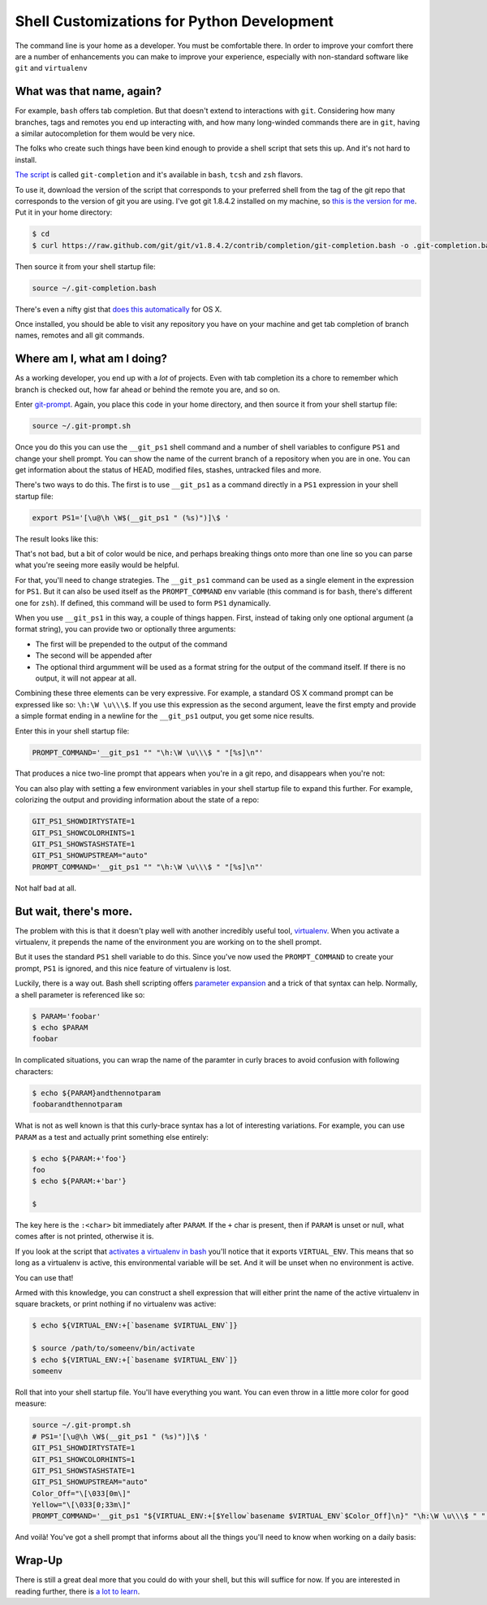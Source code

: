 .. _shell_customization:

*******************************************
Shell Customizations for Python Development
*******************************************

The command line is your home as a developer.  You must be comfortable there.
In order to improve your comfort there are a number of enhancements you can
make to improve your experience, especially with non-standard software like
``git`` and ``virtualenv``

What was that name, again?
==========================

For example, ``bash`` offers tab completion. But that doesn't extend to
interactions with ``git``. Considering how many branches, tags and remotes you
end up interacting with, and how many long-winded commands there are in
``git``, having a similar autocompletion for them would be very nice.

The folks who create such things have been kind enough to provide a shell
script that sets this up. And it's not hard to install.

`The script`_ is called ``git-completion`` and it's available in ``bash``,
``tcsh`` and ``zsh`` flavors.

.. _The script: https://github.com/git/git/tree/master/contrib/completion

To use it, download the version of the script that corresponds to your
preferred shell from the tag of the git repo that corresponds to the version of
git you are using. I've got git 1.8.4.2 installed on my machine, so
`this is the version for me`_. Put it in your home directory:

.. code-block:: bash

    $ cd
    $ curl https://raw.github.com/git/git/v1.8.4.2/contrib/completion/git-completion.bash -o .git-completion.bash

Then source it from your shell startup file:

.. code-block:: bash

    source ~/.git-completion.bash

There's even a nifty gist that `does this automatically`_ for OS X.

.. _this is the version for me: https://raw.github.com/git/git/v1.8.4.2/contrib/completion/git-completion.bash
.. _does this automatically: https://gist.github.com/johngibb/972430

Once installed, you should be able to visit any repository you have on your
machine and get tab completion of branch names, remotes and all git commands.

Where am I, what am I doing?
============================

As a working developer, you end up with a *lot* of projects. Even with tab
completion its a chore to remember which branch is checked out, how far ahead
or behind the remote you are, and so on.

Enter `git-prompt`_. Again, you place this code in your home directory, and
then source it from your shell startup file:

.. code-block:: bash

    source ~/.git-prompt.sh

Once you do this you can use the ``__git_ps1`` shell command and a number of
shell variables to configure ``PS1`` and change your shell prompt. You can show
the name of the current branch of a repository when you are in one. You can
get information about the status of HEAD, modified files, stashes, untracked
files and more.

.. _git-prompt: https://github.com/git/git/blob/master/contrib/completion/git-prompt.sh

There's two ways to do this.  The first is to use ``__git_ps1`` as a command
directly in a ``PS1`` expression in your shell startup file:

.. code-block:: bash

    export PS1='[\u@\h \W$(__git_ps1 " (%s)")]\$ '

The result looks like this:

.. image:: /_static/simple_prompt.png
    :width: 600px
    :alt: Overriding PS1 provides a customized shell prompt


That's not bad, but a bit of color would be nice, and perhaps breaking things
onto more than one line so you can parse what you're seeing more easily would
be helpful.

For that, you'll need to change strategies.  The ``__git_ps1`` command can be
used as a single element in the expression for ``PS1``.  But it can also be
used itself as the ``PROMPT_COMMAND`` env variable (this command is for
``bash``, there's different one for ``zsh``). If defined, this command will be
used to form ``PS1`` dynamically.

When you use ``__git_ps1`` in this way, a couple of things happen.  First,
instead of taking only one optional argument (a format string), you can provide
two or optionally three arguments:

* The first will be prepended to the output of the command
* The second will be appended after
* The optional third argumment will be used as a format string for the output
  of the command itself. If there is no output, it will not appear at all.

Combining these three elements can be very expressive. For example, a standard
OS X command prompt can be expressed like so: ``\h:\W \u\\\$``. If you use this
expression as the second argument, leave the first empty and provide a simple format
ending in a newline for the ``__git_ps1`` output, you get some nice results.

Enter this in your shell startup file:

.. code-block:: bash

    PROMPT_COMMAND='__git_ps1 "" "\h:\W \u\\\$ " "[%s]\n"'

That produces a nice two-line prompt that appears when you're in a git repo, and
disappears when you're not:

.. image:: /_static/two_line_prompt.png
    :width: 600px
    :alt: A two-line prompt showing current git repository

You can also play with setting a few environment variables in your shell
startup file to expand this further. For example, colorizing the output and
providing information about the state of a repo:

.. code-block:: bash

    GIT_PS1_SHOWDIRTYSTATE=1
    GIT_PS1_SHOWCOLORHINTS=1
    GIT_PS1_SHOWSTASHSTATE=1
    GIT_PS1_SHOWUPSTREAM="auto"
    PROMPT_COMMAND='__git_ps1 "" "\h:\W \u\\\$ " "[%s]\n"'

.. image:: /_static/color_git_prompt.png
    :width: 600px
    :alt: A colorized git prompt

Not half bad at all.

But wait, there's more.
=======================

The problem with this is that it doesn't play well with another incredibly
useful tool, `virtualenv`_. When you activate a virtualenv, it prepends the name
of the environment you are working on to the shell prompt.

But it uses the standard ``PS1`` shell variable to do this. Since you've now
used the ``PROMPT_COMMAND`` to create your prompt, ``PS1`` is ignored, and
this nice feature of virtualenv is lost.

.. _virtualenv: http://virtualenv.org

Luckily, there is a way out. Bash shell scripting offers `parameter expansion`_
and a trick of that syntax can help. Normally, a shell parameter is
referenced like so:

.. code-block:: bash

    $ PARAM='foobar'
    $ echo $PARAM
    foobar

In complicated situations, you can wrap the name of the paramter in curly
braces to avoid confusion with following characters:

.. code-block:: bash

    $ echo ${PARAM}andthennotparam
    foobarandthennotparam

What is not as well known is that this curly-brace syntax has a lot of
interesting variations. For example, you can use ``PARAM`` as a test and
actually print something else entirely:

.. code-block:: bash

    $ echo ${PARAM:+'foo'}
    foo
    $ echo ${PARAM:+'bar'}

    $

The key here is the ``:<char>`` bit immediately after ``PARAM``. If the ``+``
char is present, then if ``PARAM`` is unset or null, what comes after is not
printed, otherwise it is.

If you look at the script that `activates a virtualenv in bash`_ you'll notice
that it exports ``VIRTUAL_ENV``. This means that so long as a virtualenv is
active, this environmental variable will be set. And it will be unset when no
environment is active.

.. _parameter expansion: http://www.gnu.org/software/bash/manual/bash.html#Shell-Parameter-Expansion
.. _activates a virtualenv in bash: https://github.com/pypa/virtualenv/blob/develop/virtualenv_embedded/activate.sh

You can use that!

Armed with this knowledge, you can construct a shell expression that will either
print the name of the active virtualenv in square brackets, or print nothing if
no virtualenv was active:

.. code-block:: bash

    $ echo ${VIRTUAL_ENV:+[`basename $VIRTUAL_ENV`]}

    $ source /path/to/someenv/bin/activate
    $ echo ${VIRTUAL_ENV:+[`basename $VIRTUAL_ENV`]}
    someenv


Roll that into your shell startup file. You'll have everything you want.  You
can even throw in a little more color for good measure:

.. code-block:: bash

    source ~/.git-prompt.sh
    # PS1='[\u@\h \W$(__git_ps1 " (%s)")]\$ '
    GIT_PS1_SHOWDIRTYSTATE=1
    GIT_PS1_SHOWCOLORHINTS=1
    GIT_PS1_SHOWSTASHSTATE=1
    GIT_PS1_SHOWUPSTREAM="auto"
    Color_Off="\[\033[0m\]"
    Yellow="\[\033[0;33m\]"
    PROMPT_COMMAND='__git_ps1 "${VIRTUAL_ENV:+[$Yellow`basename $VIRTUAL_ENV`$Color_Off]\n}" "\h:\W \u\\\$ " "[%s]\n"'

And voilà! You've got a shell prompt that informs about all the things you'll
need to know when working on a daily basis:

.. image:: /_static/virtualenv_prompt.png
    :width: 600px
    :alt: A shell lesson showing the prompt with both virtualenv and git information

Wrap-Up
=======

There is still a great deal more that you could do with your shell, but this
will suffice for now. If you are interested in reading further, there is
`a lot to learn`_.

.. _a lot to learn: http://www.gnu.org/software/bash/manual/bash.html

